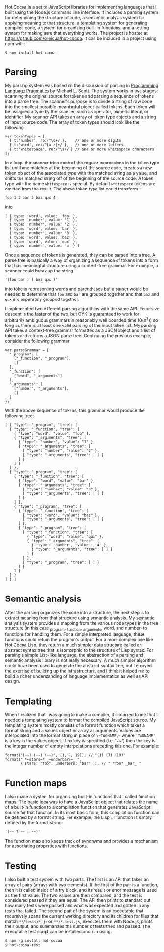 Hot Cocoa is a set of JavaScript libraries for implementing
languages that I built using the Node.js\cite{nodejs} command line
interface.  It includes a parsing system for determining the structure 
of code, a semantic analysis system for applying meaning to that
structure, a templating system for generating compiled code, a system for organizing built-in
functions, and a testing system for making sure that everything works.  The project is hosted at
https://github.com/olleicua/hot-cocoa.  It can be included in a
project using npm with: 

: $ npm install hot-cocoa

* Parsing

My parsing system was based on the discussion of parsing in 
_Programming Language Pragmatics_ by Michael L. Scott. 
The system works in two stages: scanning the original source for
tokens and parsing a sequence of tokens into a parse tree.  The
scanner's purpose is to divide a string of raw code into the smallest
possible meaningful pieces called tokens.  Each token will be assigned
a type by the scanner, such as operator, numeric literal, or identifier.
My scanner API takes an array of token type objects and a string of
input source code.  The array of token types should look like the
following:

: var tokenTypes = [
:   { t:'number', re:/^\d+/ },    // one or more digits
:   { t:'word', re:/^[a-z]+/ },   // one or more letters
:   { t:'whitespace', re:/^\s+/ } // one or more whitespace characters
: ];

In a loop, the scanner tries each of the regular expressions in the
token type list until one matches at the beginning of the source code,
creates a new token object of the associated type with the matched
string as a value, and shifts the matched string off of the beginning
of the source code.  A token type with the name ~whitespace~ is
special.  By default ~whitespace~ tokens are omitted from the
result.  The above token type list could transform

: foo 1 2 bar 3 baz qux 4

into

: [ { type: 'word', value: 'foo' },
:   { type: 'number', value: '1' },
:   { type: 'number', value: '2' },
:   { type: 'word', value: 'bar' },
:   { type: 'number', value: '3' },
:   { type: 'word', value: 'baz' },
:   { type: 'word', value: 'qux' },
:   { type: 'number', value: '4' } ]

\noindent
Once a sequence of tokens is generated, they can be parsed into a
tree.  A parse tree is basically a way of organizing a sequence of
tokens into a form that has meaningful structure using a context-free
grammar.  For example, a scanner could break up the string

: '(foo bar ) ( baz qux )'

into tokens representing words and parentheses but a parser would be
needed to determine that ~foo~ and ~bar~ are grouped
together and that ~baz~ and ~qux~ are separately grouped
together.

I implemented two different parsing algorithms with the same
API.  Recursive descent is the faster of the two, but CYK is
guaranteed to work for arbitrarily ambiguous grammars in reasonably
well bounded time (O(n^3)) so long as there is at least one valid
parsing of the input token list.  My parsing API takes a
context-free grammar formatted as a JSON object and a list of tokens
and returns a JSON parse tree.  Continuing the previous example,
consider the following grammar:

: var parseGrammar = {
:   "_program": [
:     ["_function", "_program"],
:     []
:   ],
:   "_function": [
:     ["word", "_arguments"]
:   ],
:   "_arguments": [
:     ["number", "_arguments"],
:     []
:   ]
: };

With the above sequence of tokens, this grammar would produce the
following tree:

: [ { "type": "_program", "tree": [
:   { "type": "_function", "tree": [
:     { "type": "word", "value": "foo" },
:     { "type": "_arguments", "tree": [
:       { "type": "number", "value": "1" },
:       { "type": "_arguments", "tree": [
:         { "type": "number", "value": "2" },
:         { "type": "_arguments", "tree": [ ] }
:       ] }
:     ] }
:   ] },
:   { "type": "_program", "tree": [
:     { "type": "_function", "tree": [
:       { "type": "word", "value": "bar" },
:       { "type": "_arguments", "tree": [
:         { "type": "number", "value": "3" },
:         { "type": "_arguments", "tree": [ ] }
:       ] }
:     ] },
:     { "type": "_program", "tree": [
:       { "type": "_function", "tree": [
:         { "type": "word", "value": "baz" },
:         { "type": "_arguments", "tree": [ ] }
:       ] },
:       { "type": "_program", "tree": [
:         { "type": "_function", "tree": [
:           { "type": "word", "value": "qux" },
:           { "type": "_arguments", "tree": [
:             { "type": "number", "value": "4" },
:             { "type": "_arguments", "tree": [ ] }
:           ] }
:         ] },
:         { "type": "_program", "tree": [ ] }
:       ] }
:     ] }
:   ] }
: ] } ]

* Semantic analysis

After the parsing organizes the code into a structure, the next step
is to extract meaning from that structure using semantic
analysis.  My semantic analysis system provides a mapping from the various node
types in the tree structure (in this case _program, _function, _arguments, word, and number)
to functions for handling them.  For a simple interpreted language,
these functions could return the program's output.  For a more complex
one like Hot Cocoa Lisp, they return a much simpler data structure
called an abstract syntax tree that is isomorphic to the structure of
Lisp syntax.  For parsing a simple Lisp-like language, the abstraction
of a parsing and semantic analysis library is not really necessary.  A much simpler algorithm could
have been used to generate the abstract syntax tree, but I enjoyed the
exercise of building up the infrastructure, and I think it helped me
to build a richer understanding of language implementation as well as
API design.

* Templating

When I realized that I was going to make a compiler, it occurred to me
that I needed a templating system to format the compiled JavaScript
source.  My templating system mostly consists of a format function
which takes a format string and a values object or array as arguments.
Values are interpolated into the format string in place of
~\~TAGNAME\~~ where ~'TAGNAME'~ is a key in the values object.  If no key is
specified (i.e. '~~') then the key is the integer number of empty
interpolations preceding this one.  For example:

: format("(~~) (~~) (~~)", [1, 7, 19]); // "(1) (7) (19)"
: format(" *~stars~* _~underbars~_ ",
:        { stars: "foo", underbars: "bar" }); // " *foo* _bar_ "

* Function maps

I also made a system for organizing built-in functions that I called
function maps.  The basic idea was to have a JavaScript object that
relates the name of a built-in function to a compilation function that
generates JavaScript source for that function.  In its most basic
form, this compilation function can be defined by a format string.
For example, the Lisp ~if~ function is simply defined by the
format string:

: '(~~ ? ~~ : ~~)'

The function map also keeps track of synonyms and provides a mechanism
for associating properties with functions.

* Testing

I also built a test system with two parts.  The first is an API that
takes an array of pairs (arrays with two elements).  If the first of
the pair is a function, then it is called inside of a try block, and
its result or error message is used as the first value.  The two
values are then compared, and the test is considered passed if they are
equal.  The API then prints to standard out how many tests were passed
and what was expected and gotten in any tests that failed.  The second
part of the system is an executable that recursively scans the current
working directory and its children for files that match
~**/tests/*.js~ or ~**/*.test.js~, executes them with
Node.js, prints their output, and summarizes the number of tests
tried and passed.  The executable test script can be installed and run using:

: $ npm -g install hot-cocoa
: $ hot-cocoa-test
